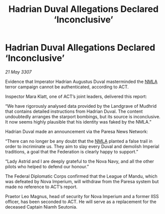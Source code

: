 :PROPERTIES:
:ID:       d2b7dca0-8996-4a40-9c32-0bf35641b178
:END:
#+title: Hadrian Duval Allegations Declared ‘Inconclusive’
#+filetags: :3307:Empire:Federation:galnet:

* Hadrian Duval Allegations Declared ‘Inconclusive’

/21 May 3307/

Evidence that Imperator Hadrian Augustus Duval masterminded the [[id:dbfbb5eb-82a2-43c8-afb9-252b21b8464f][NMLA]] terror campaign cannot be authenticated, according to ACT. 

Inspector Mara Klatt, one of ACT’s joint leaders, delivered this report: 

“We have rigorously analysed data provided by the Landgrave of Mudhrid that contains detailed instructions from Hadrian Duval. The content undoubtedly arranges the starport bombings, but its source is inconclusive. It now seems highly plausible that his identity was faked by the NMLA.” 

Hadrian Duval made an announcement via the Paresa News Network: 

“There can no longer be any doubt that the [[id:dbfbb5eb-82a2-43c8-afb9-252b21b8464f][NMLA]] planted a false trail in order to incriminate us. They aim to slay every Duval and demolish Imperial traditions, a goal that the Federation is clearly happy to support.” 

“Lady Astrid and I are deeply grateful to the Nova Navy, and all the other pilots who helped to defend our honour.” 

The Federal Diplomatic Corps confirmed that the League of Mandu, which was defeated by Nova Imperium, will withdraw from the Paresa system but made no reference to ACT’s report. 

Praetor Leo Magnus, head of security for Nova Imperium and a former IISS officer, has been seconded to ACT. He will serve as a replacement for the deceased Captain Niamh Seutonia.
